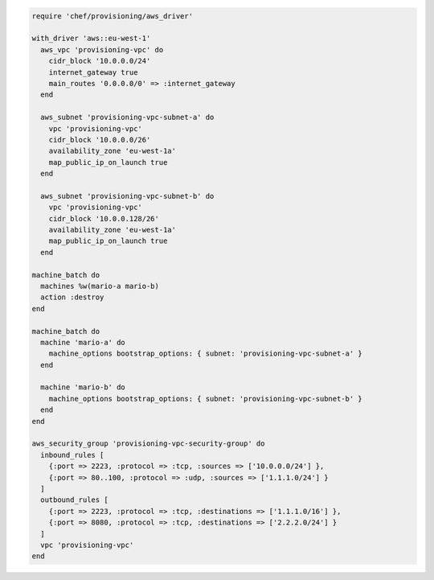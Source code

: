 .. The contents of this file may be included in multiple topics (using the includes directive).
.. The contents of this file should be modified in a way that preserves its ability to appear in multiple topics.

.. To define a VPC, subnets, and security group for a batch of machines:

.. code-block:: ruby

   require 'chef/provisioning/aws_driver'
   
   with_driver 'aws::eu-west-1'
     aws_vpc 'provisioning-vpc' do
       cidr_block '10.0.0.0/24'
       internet_gateway true
       main_routes '0.0.0.0/0' => :internet_gateway
     end
   
     aws_subnet 'provisioning-vpc-subnet-a' do
       vpc 'provisioning-vpc'
       cidr_block '10.0.0.0/26'
       availability_zone 'eu-west-1a'
       map_public_ip_on_launch true
     end
   
     aws_subnet 'provisioning-vpc-subnet-b' do
       vpc 'provisioning-vpc'
       cidr_block '10.0.0.128/26'
       availability_zone 'eu-west-1a'
       map_public_ip_on_launch true
     end
   
   machine_batch do
     machines %w(mario-a mario-b)
     action :destroy
   end
   
   machine_batch do
     machine 'mario-a' do
       machine_options bootstrap_options: { subnet: 'provisioning-vpc-subnet-a' }
     end
   
     machine 'mario-b' do
       machine_options bootstrap_options: { subnet: 'provisioning-vpc-subnet-b' }
     end
   end
   
   aws_security_group 'provisioning-vpc-security-group' do
     inbound_rules [
       {:port => 2223, :protocol => :tcp, :sources => ['10.0.0.0/24'] },
       {:port => 80..100, :protocol => :udp, :sources => ['1.1.1.0/24'] }
     ]
     outbound_rules [
       {:port => 2223, :protocol => :tcp, :destinations => ['1.1.1.0/16'] },
       {:port => 8080, :protocol => :tcp, :destinations => ['2.2.2.0/24'] }
     ]
     vpc 'provisioning-vpc'
   end
